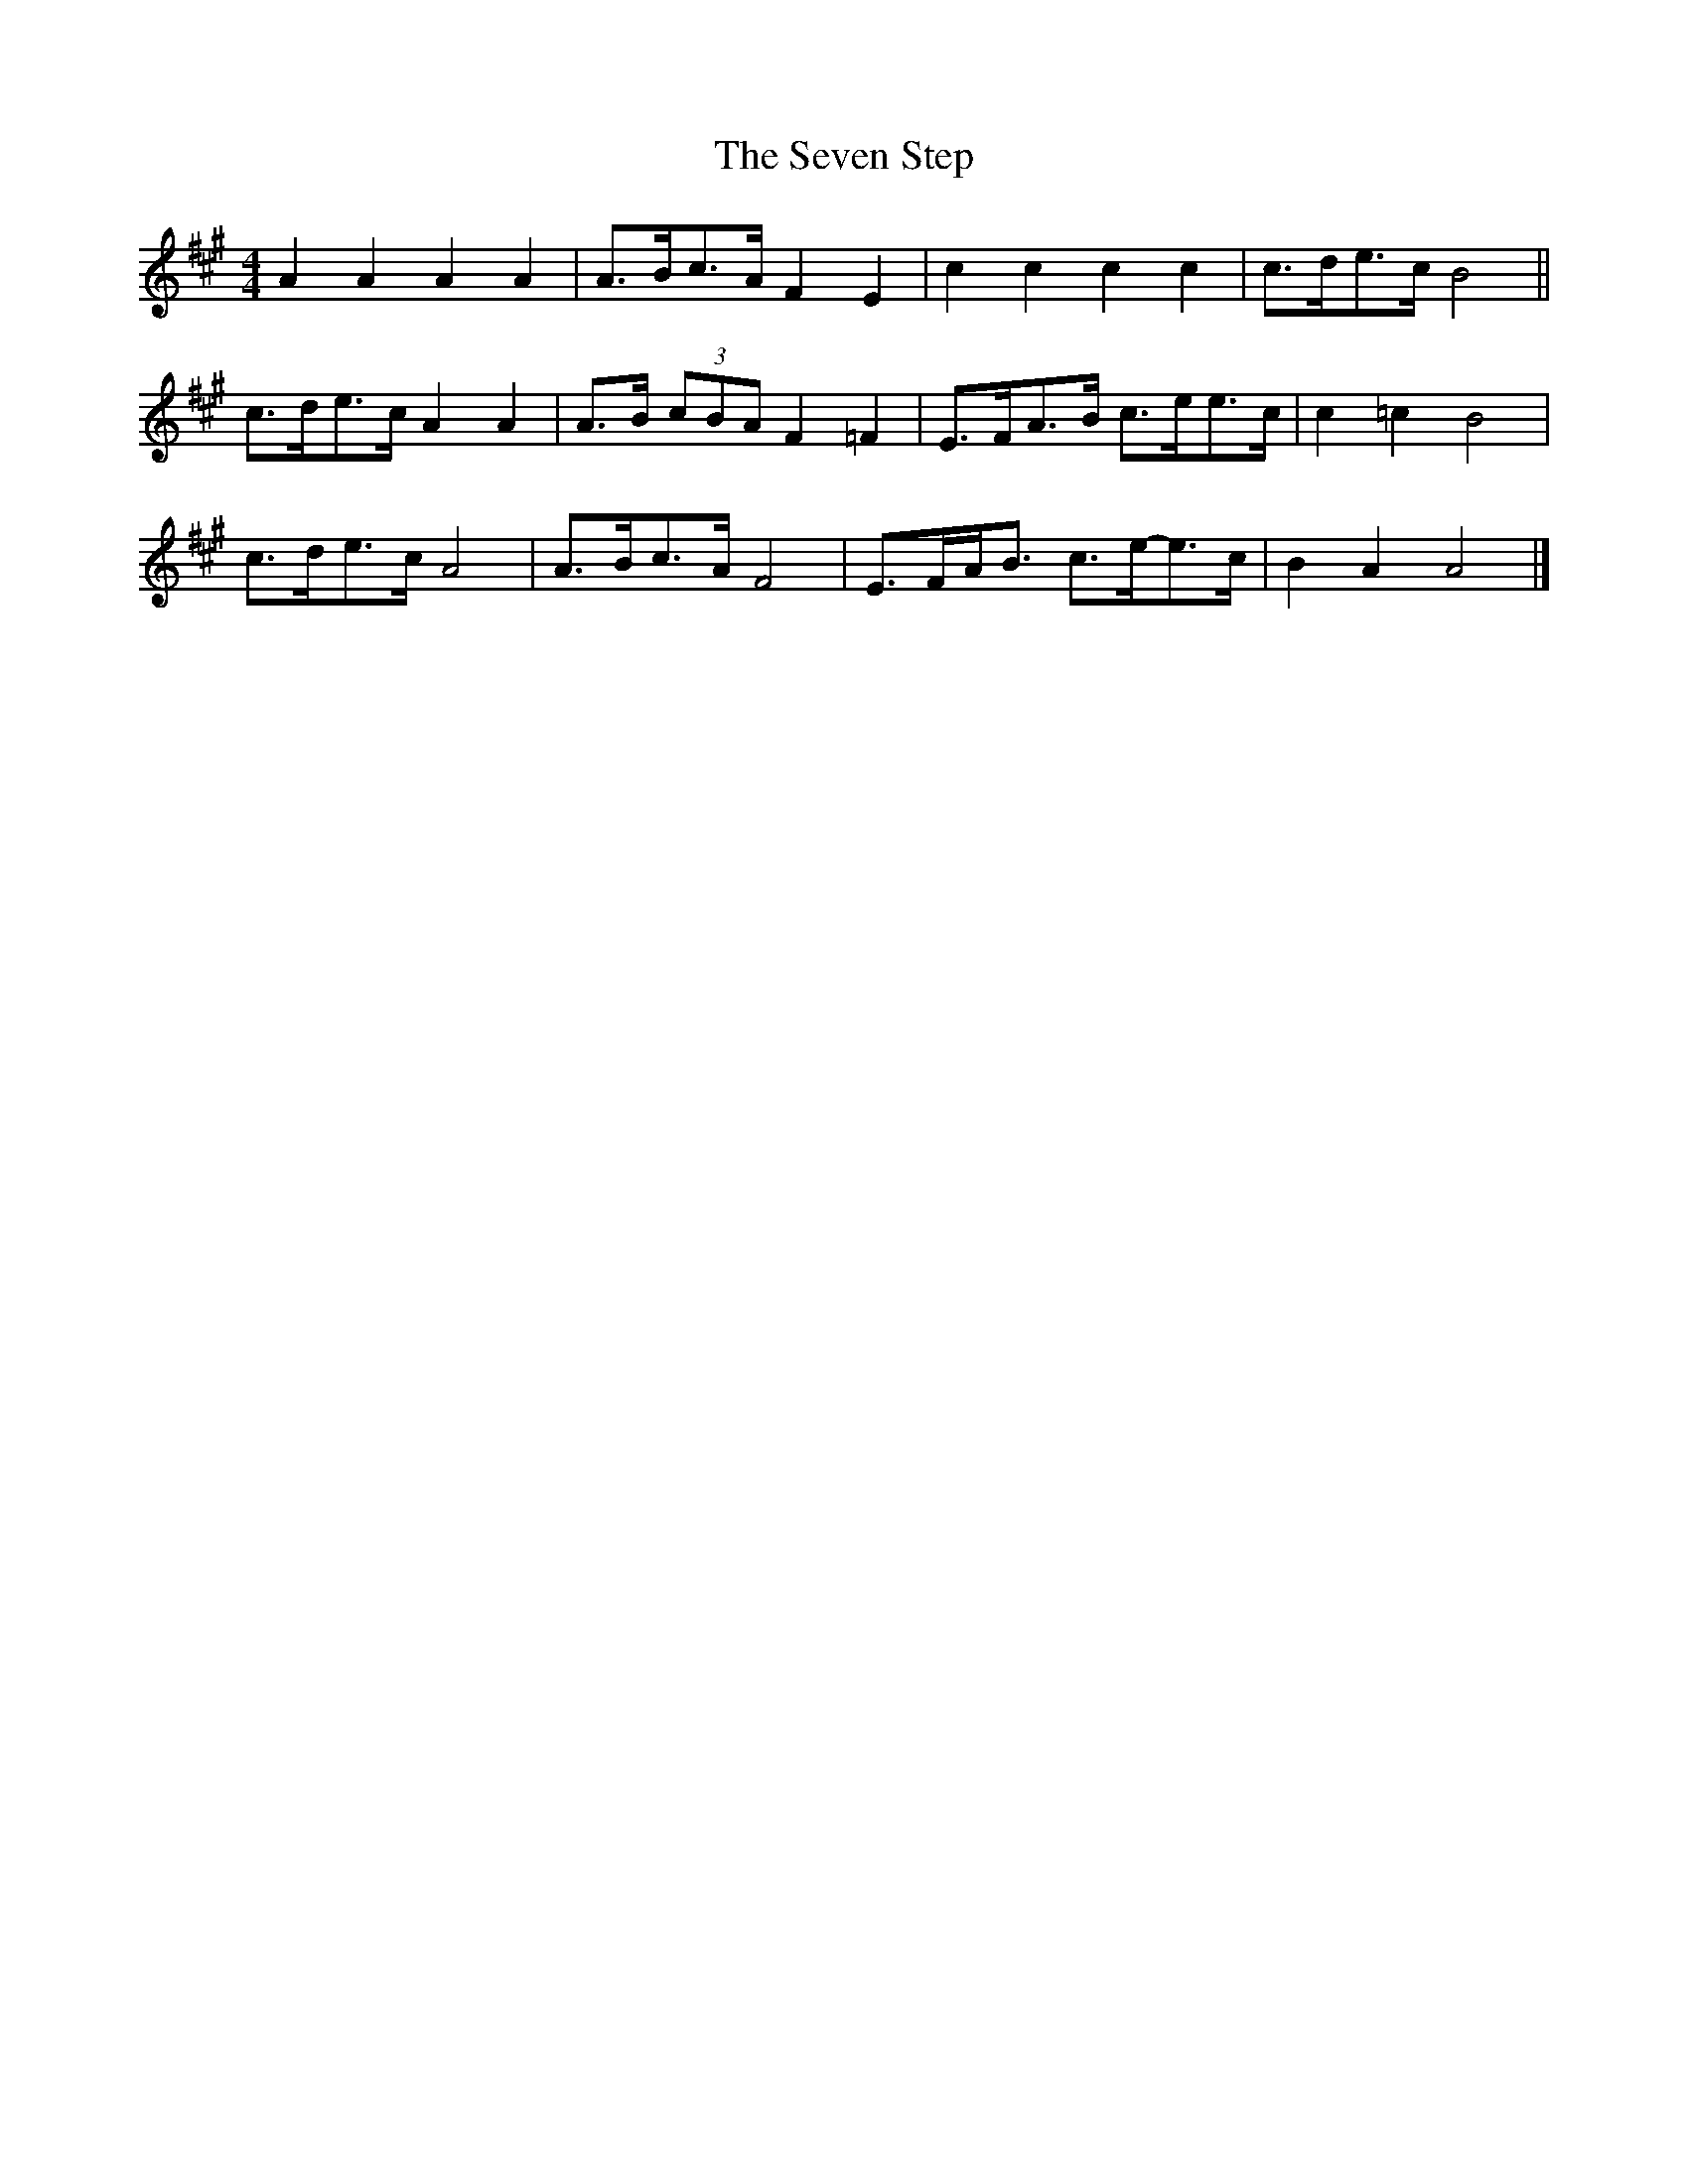 X: 25
T: Seven Step, The
Z: ceolachan
S: https://thesession.org/tunes/1307#setting26915
R: barndance
M: 4/4
L: 1/8
K: Amaj
A2 A2 A2 A2 | A>Bc>A F2 E2 | c2 c2 c2 c2 | c>de>c B4 ||
c>de>c A2 A2 | A>B (3cBA F2 =F2 | E>FA>B c>ee>c | c2 =c2 B4 |
c>de>c A4 | A>Bc>A F4 | E>FA<B c>e-e>c | B2 A2 A4 |]
